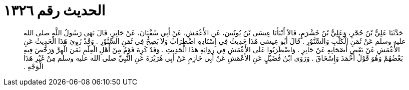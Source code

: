 
= الحديث رقم ١٣٢٦

[quote.hadith]
حَدَّثَنَا عَلِيُّ بْنُ حُجْرٍ، وَعَلِيُّ بْنُ خَشْرَمٍ، قَالاَ أَنْبَأَنَا عِيسَى بْنُ يُونُسَ، عَنِ الأَعْمَشِ، عَنْ أَبِي سُفْيَانَ، عَنْ جَابِرٍ، قَالَ نَهَى رَسُولُ اللَّهِ صلى الله عليه وسلم عَنْ ثَمَنِ الْكَلْبِ وَالسِّنَّوْرِ ‏.‏ قَالَ أَبُو عِيسَى هَذَا حَدِيثٌ فِي إِسْنَادِهِ اضْطِرَابٌ وَلاَ يَصِحُّ فِي ثَمَنِ السِّنَّوْرِ ‏.‏ وَقَدْ رُوِيَ هَذَا الْحَدِيثُ عَنِ الأَعْمَشِ عَنْ بَعْضِ أَصْحَابِهِ عَنْ جَابِرٍ ‏.‏ وَاضْطَرَبُوا عَلَى الأَعْمَشِ فِي رِوَايَةِ هَذَا الْحَدِيثِ ‏.‏ وَقَدْ كَرِهَ قَوْمٌ مِنْ أَهْلِ الْعِلْمِ ثَمَنَ الْهِرِّ وَرَخَّصَ فِيهِ بَعْضُهُمْ وَهُوَ قَوْلُ أَحْمَدَ وَإِسْحَاقَ ‏.‏ وَرَوَى ابْنُ فُضَيْلٍ عَنِ الأَعْمَشِ عَنْ أَبِي حَازِمٍ عَنْ أَبِي هُرَيْرَةَ عَنِ النَّبِيِّ صلى الله عليه وسلم مِنْ غَيْرِ هَذَا الْوَجْهِ ‏.‏